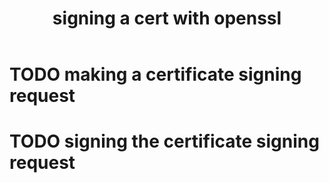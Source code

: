 #+TITLE: signing a cert with openssl

* TODO making a certificate signing request

* TODO signing the certificate signing request
